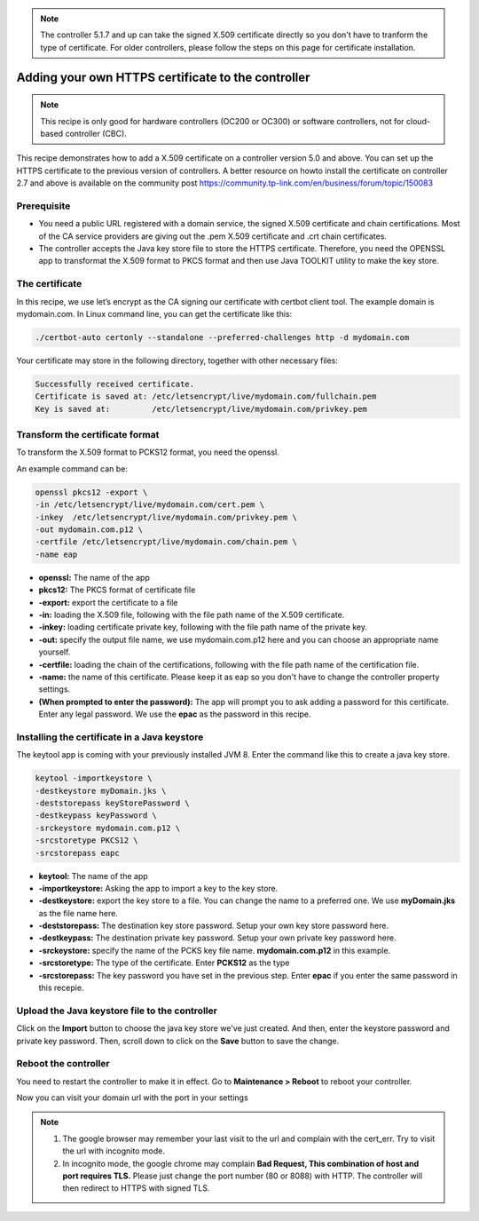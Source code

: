 .. note::

   The controller 5.1.7 and up can take the signed X.509 certificate directly so you don't have to tranform the type of certificate. For older controllers, please follow the steps on this page for certificate installation.


Adding your own HTTPS certificate to the controller
===================================================

.. note::

  This recipe is only good for hardware controllers (OC200 or OC300) or software controllers, not for cloud-based controller (CBC).

This recipe demonstrates how to add a X.509 certificate on a controller version 5.0 and above. You can set up the HTTPS certificate to the previous version of controllers. A better resource on howto install the certificate on controller 2.7 and above is available on the community post https://community.tp-link.com/en/business/forum/topic/150083

 
Prerequisite
------------
 
* You need a public URL registered with a domain service, the signed X.509 certificate and chain certifications. Most of the CA service providers are giving out the .pem X.509 certificate and .crt chain certificates. 

* The controller accepts the Java key store file to store the HTTPS certificate. Therefore, you need the OPENSSL app to transformat the X.509 format to PKCS format and then use Java  TOOLKIT utility to make the key store.

The certificate
---------------
 
In this recipe, we use let’s encrypt as the CA signing our certificate with certbot client tool. The example domain is mydomain.com. In Linux command line, you can get the certificate like this:

.. code-block:: bash

    ./certbot-auto certonly --standalone --preferred-challenges http -d mydomain.com

Your certificate may store in the following directory, together with other necessary files:

.. code-block:: bash

    Successfully received certificate.
    Certificate is saved at: /etc/letsencrypt/live/mydomain.com/fullchain.pem
    Key is saved at:         /etc/letsencrypt/live/mydomain.com/privkey.pem
 
Transform the certificate format
--------------------------------
 
To transform the X.509 format to PCKS12 format, you need the openssl.

An example command can be:

.. code-block:: bash

    openssl pkcs12 -export \
    -in /etc/letsencrypt/live/mydomain.com/cert.pem \
    -inkey  /etc/letsencrypt/live/mydomain.com/privkey.pem \
    -out mydomain.com.p12 \
    -certfile /etc/letsencrypt/live/mydomain.com/chain.pem \
    -name eap

* **openssl:** The name of the app
* **pkcs12:** The PKCS format of certificate file
* **-export:** export the certificate to a file
* **-in:** loading the X.509 file, following with the file path name of the X.509 certificate.
* **-inkey:** loading certificate private key, following with the file path name of the private key.
* **-out:** specify the output file name, we use mydomain.com.p12 here and you can choose an appropriate name yourself.
* **-certfile:** loading the chain of the certifications, following with the file path name of the certification file.
* **-name:** the name of this certificate. Please keep it as eap so you don't have to change the controller property settings.
* **(When prompted to enter the password):** The app will prompt you to ask adding a password for this certificate. Enter any legal password. We use the **epac** as the password in this recipe.
  
Installing the certificate in a Java keystore
---------------------------------------------
 
The keytool app is coming with your previously installed JVM 8. Enter the command like this to create a java key store.

.. code-block:: bash

    keytool -importkeystore \
    -destkeystore myDomain.jks \
    -deststorepass keyStorePassword \
    -destkeypass keyPassword \
    -srckeystore mydomain.com.p12 \
    -srcstoretype PKCS12 \
    -srcstorepass eapc

* **keytool:** The name of the app
* **-importkeystore:** Asking the app to import a key to the key store.
* **-destkeystore:** export the key store to a file. You can change the name to a preferred one. We use **myDomain.jks** as the file name here.
* **-deststorepass:** The destination key store password. Setup your own key store password here.
* **-destkeypass:** The destination private key password. Setup your own private key password here.
* **-srckeystore:** specify the name of the PCKS key file name. **mydomain.com.p12** in this example.
* **-srcstoretype:** The type of the certificate. Enter **PCKS12** as the type
* **-srcstorepass:** The key password you have set in the previous step. Enter **epac** if you enter the same password in this recepie.

Upload the Java keystore file to the controller
-----------------------------------------------

.. image:: /images/https_import.png
    :align: center

Click on the **Import** button to choose the java key store we've just created. And then, enter the keystore password and private key password. Then, scroll down to click on the **Save** button to save the change.

Reboot the controller
---------------------

You need to restart the controller to make it in effect. Go to **Maintenance > Reboot** to reboot your controller.

.. image:: /images/reboot.png
    :width: 70%
    :align: center

Now you can visit your domain url with the port in your settings

.. image:: /images/controller_port.png
    :width: 70%
    :align: center

.. note::

  1. The google browser may remember your last visit to the url and complain with the cert_err. Try to visit the url with incognito mode.
  2. In incognito mode, the google chrome may complain **Bad Request, This combination of host and port requires TLS.** Please just change the port number (80 or 8088) with HTTP. The controller will then redirect to HTTPS with signed TLS.